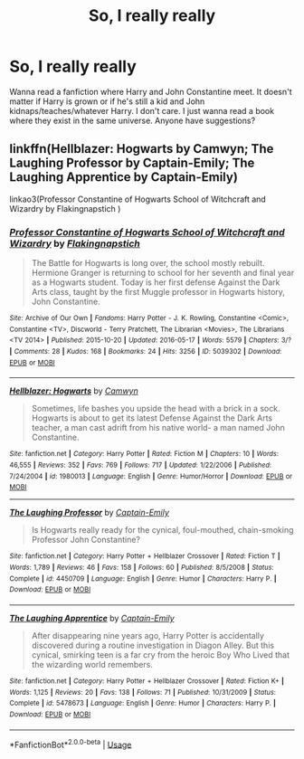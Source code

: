 #+TITLE: So, I really really

* So, I really really
:PROPERTIES:
:Author: SallvaSpiral
:Score: 3
:DateUnix: 1569137897.0
:DateShort: 2019-Sep-22
:END:
Wanna read a fanfiction where Harry and John Constantine meet. It doesn't matter if Harry is grown or if he's still a kid and John kidnaps/teaches/whatever Harry. I don't care. I just wanna read a book where they exist in the same universe. Anyone have suggestions?


** linkffn(Hellblazer: Hogwarts by Camwyn; The Laughing Professor by Captain-Emily; The Laughing Apprentice by Captain-Emily)

linkao3(Professor Constantine of Hogwarts School of Witchcraft and Wizardry by Flakingnapstich )
:PROPERTIES:
:Author: wordhammer
:Score: 2
:DateUnix: 1569138939.0
:DateShort: 2019-Sep-22
:END:

*** [[https://archiveofourown.org/works/5039302][*/Professor Constantine of Hogwarts School of Witchcraft and Wizardry/*]] by [[https://www.archiveofourown.org/users/Flakingnapstich/pseuds/Flakingnapstich][/Flakingnapstich/]]

#+begin_quote
  The Battle for Hogwarts is long over, the school mostly rebuilt. Hermione Granger is returning to school for her seventh and final year as a Hogwarts student. Today is her first defense Against the Dark Arts class, taught by the first Muggle professor in Hogwarts history, John Constantine.
#+end_quote

^{/Site/:} ^{Archive} ^{of} ^{Our} ^{Own} ^{*|*} ^{/Fandoms/:} ^{Harry} ^{Potter} ^{-} ^{J.} ^{K.} ^{Rowling,} ^{Constantine} ^{<Comic>,} ^{Constantine} ^{<TV>,} ^{Discworld} ^{-} ^{Terry} ^{Pratchett,} ^{The} ^{Librarian} ^{<Movies>,} ^{The} ^{Librarians} ^{<TV} ^{2014>} ^{*|*} ^{/Published/:} ^{2015-10-20} ^{*|*} ^{/Updated/:} ^{2016-05-17} ^{*|*} ^{/Words/:} ^{5579} ^{*|*} ^{/Chapters/:} ^{3/?} ^{*|*} ^{/Comments/:} ^{28} ^{*|*} ^{/Kudos/:} ^{168} ^{*|*} ^{/Bookmarks/:} ^{24} ^{*|*} ^{/Hits/:} ^{3256} ^{*|*} ^{/ID/:} ^{5039302} ^{*|*} ^{/Download/:} ^{[[https://archiveofourown.org/downloads/5039302/Professor%20Constantine%20of.epub?updated_at=1489088887][EPUB]]} ^{or} ^{[[https://archiveofourown.org/downloads/5039302/Professor%20Constantine%20of.mobi?updated_at=1489088887][MOBI]]}

--------------

[[https://www.fanfiction.net/s/1980013/1/][*/Hellblazer: Hogwarts/*]] by [[https://www.fanfiction.net/u/397822/Camwyn][/Camwyn/]]

#+begin_quote
  Sometimes, life bashes you upside the head with a brick in a sock. Hogwarts is about to get its latest Defense Against the Dark Arts teacher, a man cast adrift from his native world- a man named John Constantine.
#+end_quote

^{/Site/:} ^{fanfiction.net} ^{*|*} ^{/Category/:} ^{Harry} ^{Potter} ^{*|*} ^{/Rated/:} ^{Fiction} ^{M} ^{*|*} ^{/Chapters/:} ^{10} ^{*|*} ^{/Words/:} ^{46,555} ^{*|*} ^{/Reviews/:} ^{352} ^{*|*} ^{/Favs/:} ^{769} ^{*|*} ^{/Follows/:} ^{717} ^{*|*} ^{/Updated/:} ^{1/22/2006} ^{*|*} ^{/Published/:} ^{7/24/2004} ^{*|*} ^{/id/:} ^{1980013} ^{*|*} ^{/Language/:} ^{English} ^{*|*} ^{/Genre/:} ^{Humor/Horror} ^{*|*} ^{/Download/:} ^{[[http://www.ff2ebook.com/old/ffn-bot/index.php?id=1980013&source=ff&filetype=epub][EPUB]]} ^{or} ^{[[http://www.ff2ebook.com/old/ffn-bot/index.php?id=1980013&source=ff&filetype=mobi][MOBI]]}

--------------

[[https://www.fanfiction.net/s/4450709/1/][*/The Laughing Professor/*]] by [[https://www.fanfiction.net/u/200091/Captain-Emily][/Captain-Emily/]]

#+begin_quote
  Is Hogwarts really ready for the cynical, foul-mouthed, chain-smoking Professor John Constantine?
#+end_quote

^{/Site/:} ^{fanfiction.net} ^{*|*} ^{/Category/:} ^{Harry} ^{Potter} ^{+} ^{Hellblazer} ^{Crossover} ^{*|*} ^{/Rated/:} ^{Fiction} ^{T} ^{*|*} ^{/Words/:} ^{1,789} ^{*|*} ^{/Reviews/:} ^{46} ^{*|*} ^{/Favs/:} ^{158} ^{*|*} ^{/Follows/:} ^{60} ^{*|*} ^{/Published/:} ^{8/5/2008} ^{*|*} ^{/Status/:} ^{Complete} ^{*|*} ^{/id/:} ^{4450709} ^{*|*} ^{/Language/:} ^{English} ^{*|*} ^{/Genre/:} ^{Humor} ^{*|*} ^{/Characters/:} ^{Harry} ^{P.} ^{*|*} ^{/Download/:} ^{[[http://www.ff2ebook.com/old/ffn-bot/index.php?id=4450709&source=ff&filetype=epub][EPUB]]} ^{or} ^{[[http://www.ff2ebook.com/old/ffn-bot/index.php?id=4450709&source=ff&filetype=mobi][MOBI]]}

--------------

[[https://www.fanfiction.net/s/5478673/1/][*/The Laughing Apprentice/*]] by [[https://www.fanfiction.net/u/200091/Captain-Emily][/Captain-Emily/]]

#+begin_quote
  After disappearing nine years ago, Harry Potter is accidentally discovered during a routine investigation in Diagon Alley. But this cynical, smirking teen is a far cry from the heroic Boy Who Lived that the wizarding world remembers.
#+end_quote

^{/Site/:} ^{fanfiction.net} ^{*|*} ^{/Category/:} ^{Harry} ^{Potter} ^{+} ^{Hellblazer} ^{Crossover} ^{*|*} ^{/Rated/:} ^{Fiction} ^{K+} ^{*|*} ^{/Words/:} ^{1,125} ^{*|*} ^{/Reviews/:} ^{20} ^{*|*} ^{/Favs/:} ^{138} ^{*|*} ^{/Follows/:} ^{71} ^{*|*} ^{/Published/:} ^{10/31/2009} ^{*|*} ^{/Status/:} ^{Complete} ^{*|*} ^{/id/:} ^{5478673} ^{*|*} ^{/Language/:} ^{English} ^{*|*} ^{/Genre/:} ^{Humor} ^{*|*} ^{/Characters/:} ^{Harry} ^{P.} ^{*|*} ^{/Download/:} ^{[[http://www.ff2ebook.com/old/ffn-bot/index.php?id=5478673&source=ff&filetype=epub][EPUB]]} ^{or} ^{[[http://www.ff2ebook.com/old/ffn-bot/index.php?id=5478673&source=ff&filetype=mobi][MOBI]]}

--------------

*FanfictionBot*^{2.0.0-beta} | [[https://github.com/tusing/reddit-ffn-bot/wiki/Usage][Usage]]
:PROPERTIES:
:Author: FanfictionBot
:Score: 2
:DateUnix: 1569138986.0
:DateShort: 2019-Sep-22
:END:
